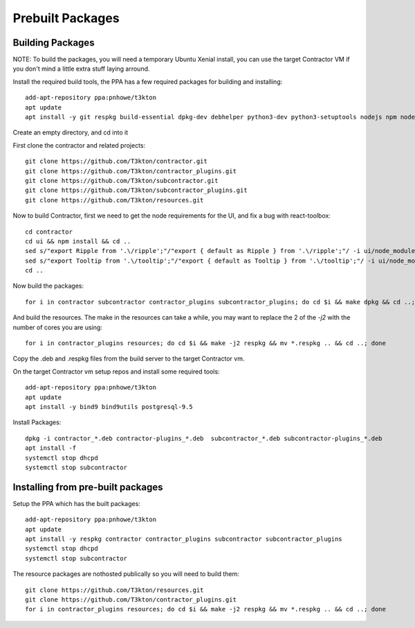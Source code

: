 Prebuilt Packages
=================

Building Packages
-----------------

NOTE: To build the packages, you will need a temporary Ubuntu Xenial install, you can
use the target Contractor VM if you don't mind a little extra stuff laying arround.

Install the required build tools, the PPA has a few required packages for building
and installing::

  add-apt-repository ppa:pnhowe/t3kton
  apt update
  apt install -y git respkg build-essential dpkg-dev debhelper python3-dev python3-setuptools nodejs npm nodejs-legacy liblzma-dev

Create an empty directory, and cd into it

First clone the contractor and related projects::

  git clone https://github.com/T3kton/contractor.git
  git clone https://github.com/T3kton/contractor_plugins.git
  git clone https://github.com/T3kton/subcontractor.git
  git clone https://github.com/T3kton/subcontractor_plugins.git
  git clone https://github.com/T3kton/resources.git

Now to build Contractor, first we need to get the node requirements for the UI, and fix a bug with react-toolbox::

  cd contractor
  cd ui && npm install && cd ..
  sed s/"export Ripple from '.\/ripple';"/"export { default as Ripple } from '.\/ripple';"/ -i ui/node_modules/react-toolbox/components/index.js
  sed s/"export Tooltip from '.\/tooltip';"/"export { default as Tooltip } from '.\/tooltip';"/ -i ui/node_modules/react-toolbox/components/index.js
  cd ..

Now build the packages::

  for i in contractor subcontractor contractor_plugins subcontractor_plugins; do cd $i && make dpkg && cd ..; done

And build the resources.  The make in the resources can take a while, you may want to replace the 2 of the `-j2` with the number of cores you are using::

  for i in contractor_plugins resources; do cd $i && make -j2 respkg && mv *.respkg .. && cd ..; done

Copy the .deb and .respkg files from the build server to the target Contractor vm.

On the target Contractor vm setup repos and install some required tools::

  add-apt-repository ppa:pnhowe/t3kton
  apt update
  apt install -y bind9 bind9utils postgresql-9.5

Install Packages::

  dpkg -i contractor_*.deb contractor-plugins_*.deb  subcontractor_*.deb subcontractor-plugins_*.deb
  apt install -f
  systemctl stop dhcpd
  systemctl stop subcontractor

Installing from pre-built packages
----------------------------------

Setup the PPA which has the built packages::

  add-apt-repository ppa:pnhowe/t3kton
  apt update
  apt install -y respkg contractor contractor_plugins subcontractor subcontractor_plugins
  systemctl stop dhcpd
  systemctl stop subcontractor

The resource packages are nothosted publically so you will need to build them::

  git clone https://github.com/T3kton/resources.git
  git clone https://github.com/T3kton/contractor_plugins.git
  for i in contractor_plugins resources; do cd $i && make -j2 respkg && mv *.respkg .. && cd ..; done
